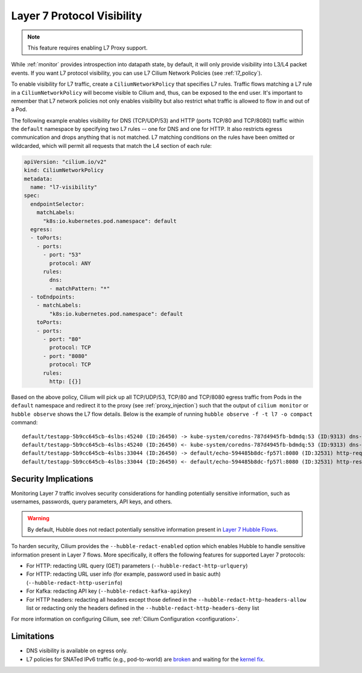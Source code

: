 .. only:: not (epub or latex or html)

    WARNING: You are looking at unreleased Cilium documentation.
    Please use the official rendered version released here:
    https://docs.cilium.io

.. _proxy_visibility:

***************************
Layer 7 Protocol Visibility
***************************

.. note::

    This feature requires enabling L7 Proxy support.

While :ref:`monitor` provides introspection into datapath state, by default, it
will only provide visibility into L3/L4 packet events. If you want L7
protocol visibility, you can use L7 Cilium Network Policies (see :ref:`l7_policy`).


To enable visibility for L7 traffic, create a ``CiliumNetworkPolicy`` that specifies
L7 rules. Traffic flows matching a L7 rule in a ``CiliumNetworkPolicy`` will become
visible to Cilium and, thus, can be exposed to the end user. It's important to
remember that L7 network policies not only enables visibility but also restrict
what traffic is allowed to flow in and out of a Pod.


The following example enables visibility for DNS (TCP/UDP/53) and HTTP
(ports TCP/80 and TCP/8080) traffic within the ``default`` namespace by
specifying two L7 rules -- one for DNS and one for HTTP. It also restricts
egress communication and drops anything that is not matched. L7 matching
conditions on the rules have been omitted or wildcarded, which will
permit all requests that match the L4 section of each rule:


.. code-block:: yaml

      apiVersion: "cilium.io/v2"
      kind: CiliumNetworkPolicy
      metadata:
        name: "l7-visibility"
      spec:
        endpointSelector:
          matchLabels:
            "k8s:io.kubernetes.pod.namespace": default
        egress:
        - toPorts:
          - ports:
            - port: "53"
              protocol: ANY
            rules:
              dns:
              - matchPattern: "*"
        - toEndpoints:
          - matchLabels:
              "k8s:io.kubernetes.pod.namespace": default
          toPorts:
          - ports:
            - port: "80"
              protocol: TCP
            - port: "8080"
              protocol: TCP
            rules:
              http: [{}]

Based on the above policy, Cilium will pick up all TCP/UDP/53, TCP/80 and TCP/8080
egress traffic from Pods in the ``default`` namespace and redirect it to the
proxy (see :ref:`proxy_injection`) such that the output of ``cilium monitor`` or
``hubble observe`` shows the L7 flow details.
Below is the example of running ``hubble observe -f -t l7 -o compact`` command:

::

    default/testapp-5b9cc645cb-4slbs:45240 (ID:26450) -> kube-system/coredns-787d4945fb-bdmdq:53 (ID:9313) dns-request proxy FORWARDED (DNS Query web.default.svc.cluster.local. A)
    default/testapp-5b9cc645cb-4slbs:45240 (ID:26450) <- kube-system/coredns-787d4945fb-bdmdq:53 (ID:9313) dns-response proxy FORWARDED (DNS Answer "10.96.118.37" TTL: 30 (Proxy web.default.svc.cluster.local. A))
    default/testapp-5b9cc645cb-4slbs:33044 (ID:26450) -> default/echo-594485b8dc-fp57l:8080 (ID:32531) http-request FORWARDED (HTTP/1.1 GET http://web/)
    default/testapp-5b9cc645cb-4slbs:33044 (ID:26450) <- default/echo-594485b8dc-fp57l:8080 (ID:32531) http-response FORWARDED (HTTP/1.1 200 4ms (GET http://web/))



Security Implications
---------------------

Monitoring Layer 7 traffic involves security considerations for handling
potentially sensitive information, such as usernames, passwords, query
parameters, API keys, and others.

.. warning::

   By default, Hubble does not redact potentially sensitive information
   present in `Layer 7 Hubble Flows <https://github.com/cilium/cilium/tree/master/api/v1/flow#flow-Layer7>`_.

To harden security, Cilium provides the ``--hubble-redact-enabled`` option which
enables Hubble to handle sensitive information present in Layer 7 flows.
More specifically, it offers the following features for supported Layer 7 protocols:

* For HTTP: redacting URL query (GET) parameters (``--hubble-redact-http-urlquery``)
* For HTTP: redacting URL user info (for example, password used in basic auth) (``--hubble-redact-http-userinfo``)
* For Kafka: redacting API key (``--hubble-redact-kafka-apikey``)
* For HTTP headers: redacting all headers except those defined in the ``--hubble-redact-http-headers-allow`` list or redacting only the headers defined in the ``--hubble-redact-http-headers-deny`` list

For more information on configuring Cilium, see :ref:`Cilium Configuration <configuration>`.

Limitations
-----------

* DNS visibility is available on egress only.
* L7 policies for SNATed IPv6 traffic (e.g., pod-to-world) are `broken <https://github.com/cilium/cilium/issues/37932#issuecomment-2730287932>`__ and waiting for the `kernel fix <https://patchwork.kernel.org/project/netdevbpf/patch/20250318161516.3791383-1-maxim@isovalent.com/>`__.
